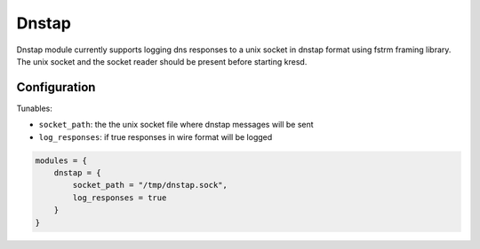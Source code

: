 .. _mod-dnstap:

Dnstap
------

Dnstap module currently supports logging dns responses to a unix socket
in dnstap format using fstrm framing library.  The unix socket and the
socket reader should be present before starting kresd.

Configuration
^^^^^^^^^^^^^
Tunables:

* ``socket_path``: the the unix socket file where dnstap messages will be sent
* ``log_responses``: if true responses in wire format will be logged

.. code-block:: lua

    modules = {
        dnstap = {
            socket_path = "/tmp/dnstap.sock",
            log_responses = true
        }
    }

